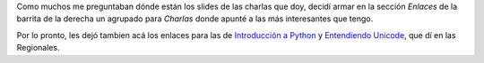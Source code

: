 .. title: Mis charlas
.. date: 2008-08-21 15:59:24
.. tags: charlas, slides

Como muchos me preguntaban dónde están los slides de las charlas que doy, decidí armar en la sección *Enlaces* de la barrita de la derecha un agrupado para *Charlas* donde apunté a las más interesantes que tengo.

Por lo pronto, les dejó tambien acá los enlaces para las de `Introducción a Python <http://www.taniquetil.com.ar/homedevel/presents/intropython.odp>`_ y `Entendiendo Unicode <http://www.taniquetil.com.ar/homedevel/presents/unicode.odp>`_, que dí en las Regionales.
